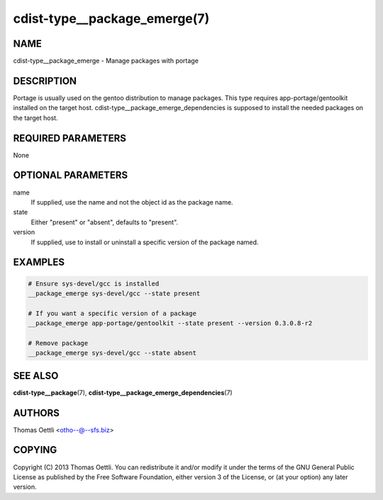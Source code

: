 cdist-type__package_emerge(7)
=============================

NAME
----
cdist-type__package_emerge - Manage packages with portage


DESCRIPTION
-----------
Portage is usually used on the gentoo distribution to manage packages.
This type requires app-portage/gentoolkit installed on the target host.
cdist-type__package_emerge_dependencies is supposed to install the needed
packages on the target host.


REQUIRED PARAMETERS
-------------------
None


OPTIONAL PARAMETERS
-------------------
name
    If supplied, use the name and not the object id as the package name.

state
    Either "present" or "absent", defaults to "present".

version
    If supplied, use to install or uninstall a specific version of the package named.

EXAMPLES
--------

.. code-block:: sh

    # Ensure sys-devel/gcc is installed
    __package_emerge sys-devel/gcc --state present

    # If you want a specific version of a package
    __package_emerge app-portage/gentoolkit --state present --version 0.3.0.8-r2

    # Remove package
    __package_emerge sys-devel/gcc --state absent


SEE ALSO
--------
:strong:`cdist-type__package`\ (7), :strong:`cdist-type__package_emerge_dependencies`\ (7)


AUTHORS
-------
Thomas Oettli <otho--@--sfs.biz>


COPYING
-------
Copyright \(C) 2013 Thomas Oettli. You can redistribute it
and/or modify it under the terms of the GNU General Public License as
published by the Free Software Foundation, either version 3 of the
License, or (at your option) any later version.
